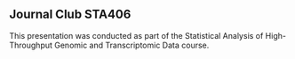 ** Journal Club STA406

This presentation was conducted as part of the Statistical Analysis of
High-Throughput Genomic and Transcriptomic Data course.
